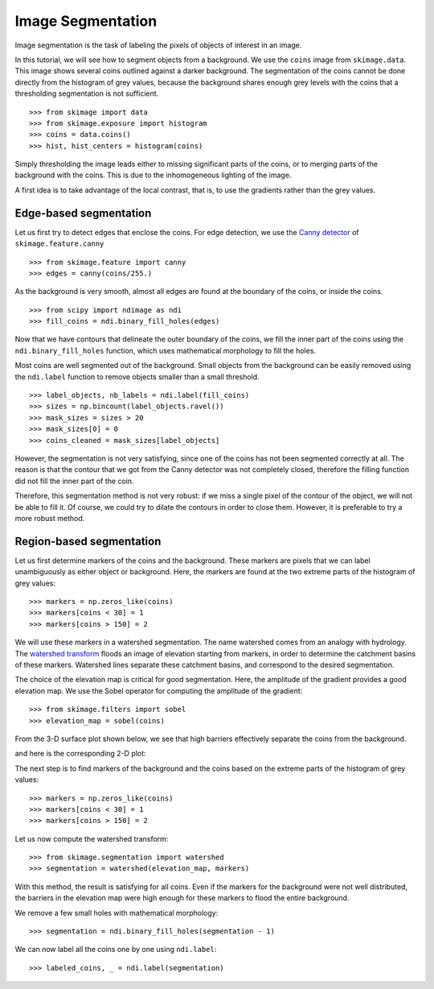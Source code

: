 Image Segmentation
------------------

Image segmentation is the task of labeling the pixels of objects of
interest in an image.

In this tutorial, we will see how to segment objects from a background.
We use the ``coins`` image from ``skimage.data``. This image shows
several coins outlined against a darker background. The segmentation of
the coins cannot be done directly from the histogram of grey values,
because the background shares enough grey levels with the coins that a
thresholding segmentation is not sufficient.

.. image:: ../auto_examples/applications/images/sphx_glr_plot_coins_segmentation_001.png
   :target: ../auto_examples/applications/plot_coins_segmentation.html
   :align: center

::

    >>> from skimage import data
    >>> from skimage.exposure import histogram
    >>> coins = data.coins()
    >>> hist, hist_centers = histogram(coins)

Simply thresholding the image leads either to missing significant parts
of the coins, or to merging parts of the background with the
coins. This is due to the inhomogeneous lighting of the image.

.. image:: ../auto_examples/applications/images/sphx_glr_plot_coins_segmentation_002.png
   :target: ../auto_examples/applications/plot_coins_segmentation.html
   :align: center

A first idea is to take advantage of the local contrast, that is, to
use the gradients rather than the grey values.

Edge-based segmentation
~~~~~~~~~~~~~~~~~~~~~~~

Let us first try to detect edges that enclose the coins. For edge
detection, we use the `Canny detector
<https://en.wikipedia.org/wiki/Canny_edge_detector>`_ of ``skimage.feature.canny``

::

    >>> from skimage.feature import canny
    >>> edges = canny(coins/255.)

As the background is very smooth, almost all edges are found at the
boundary of the coins, or inside the coins.

::

    >>> from scipy import ndimage as ndi
    >>> fill_coins = ndi.binary_fill_holes(edges)

.. image:: ../auto_examples/applications/images/sphx_glr_plot_coins_segmentation_003.png
   :target: ../auto_examples/applications/plot_coins_segmentation.html
   :align: center

Now that we have contours that delineate the outer boundary of the coins,
we fill the inner part of the coins using the
``ndi.binary_fill_holes`` function, which uses mathematical morphology
to fill the holes.

.. image:: ../auto_examples/applications/images/sphx_glr_plot_coins_segmentation_004.png
   :target: ../auto_examples/applications/plot_coins_segmentation.html
   :align: center

Most coins are well segmented out of the background. Small objects from
the background can be easily removed using the ``ndi.label``
function to remove objects smaller than a small threshold.

::

    >>> label_objects, nb_labels = ndi.label(fill_coins)
    >>> sizes = np.bincount(label_objects.ravel())
    >>> mask_sizes = sizes > 20
    >>> mask_sizes[0] = 0
    >>> coins_cleaned = mask_sizes[label_objects]

However, the segmentation is not very satisfying, since one of the coins
has not been segmented correctly at all. The reason is that the contour
that we got from the Canny detector was not completely closed, therefore
the filling function did not fill the inner part of the coin.

.. image:: ../auto_examples/applications/images/sphx_glr_plot_coins_segmentation_005.png
   :target: ../auto_examples/applications/plot_coins_segmentation.html
   :align: center

Therefore, this segmentation method is not very robust: if we miss a
single pixel of the contour of the object, we will not be able to fill
it. Of course, we could try to dilate the contours in order to
close them. However, it is preferable to try a more robust method.

Region-based segmentation
~~~~~~~~~~~~~~~~~~~~~~~~~

Let us first determine markers of the coins and the background. These
markers are pixels that we can label unambiguously as either object or
background. Here, the markers are found at the two extreme parts of the
histogram of grey values:

::

    >>> markers = np.zeros_like(coins)
    >>> markers[coins < 30] = 1
    >>> markers[coins > 150] = 2

We will use these markers in a watershed segmentation. The name watershed
comes from an analogy with hydrology. The `watershed transform
<https://en.wikipedia.org/wiki/Watershed_%28image_processing%29>`_ floods
an image of elevation starting from markers, in order to determine the catchment
basins of these markers. Watershed lines separate these catchment basins,
and correspond to the desired segmentation.

The choice of the elevation map is critical for good segmentation.
Here, the amplitude of the gradient provides a good elevation map. We
use the Sobel operator for computing the amplitude of the gradient::

    >>> from skimage.filters import sobel
    >>> elevation_map = sobel(coins)

From the 3-D surface plot shown below, we see that high barriers effectively
separate the coins from the background.

.. image:: data/elevation_map.jpg
    :align: center

and here is the corresponding 2-D plot:

.. image:: ../auto_examples/applications/images/sphx_glr_plot_coins_segmentation_006.png
   :target: ../auto_examples/applications/plot_coins_segmentation.html
   :align: center

The next step is to find markers of the background and the coins based on the
extreme parts of the histogram of grey values::

    >>> markers = np.zeros_like(coins)
    >>> markers[coins < 30] = 1
    >>> markers[coins > 150] = 2

.. image:: ../auto_examples/applications/images/sphx_glr_plot_coins_segmentation_007.png
   :target: ../auto_examples/applications/plot_coins_segmentation.html
   :align: center

Let us now compute the watershed transform::

    >>> from skimage.segmentation import watershed
    >>> segmentation = watershed(elevation_map, markers)

.. image:: ../auto_examples/applications/images/sphx_glr_plot_coins_segmentation_008.png
   :target: ../auto_examples/applications/plot_coins_segmentation.html
   :align: center

With this method, the result is satisfying for all coins. Even if the
markers for the background were not well distributed, the barriers in the
elevation map were high enough for these markers to flood the entire
background.

We remove a few small holes with mathematical morphology::

    >>> segmentation = ndi.binary_fill_holes(segmentation - 1)

We can now label all the coins one by one using ``ndi.label``::

    >>> labeled_coins, _ = ndi.label(segmentation)

.. image:: ../auto_examples/applications/images/sphx_glr_plot_coins_segmentation_009.png
   :target: ../auto_examples/applications/plot_coins_segmentation.html
   :align: center

